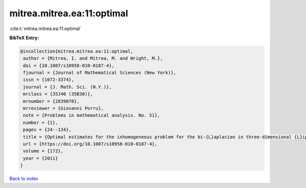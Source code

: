 mitrea.mitrea.ea:11:optimal
===========================

:cite:t:`mitrea.mitrea.ea:11:optimal`

**BibTeX Entry:**

.. code-block:: bibtex

   @incollection{mitrea.mitrea.ea:11:optimal,
    author = {Mitrea, I. and Mitrea, M. and Wright, M.},
    doi = {10.1007/s10958-010-0187-4},
    fjournal = {Journal of Mathematical Sciences (New York)},
    issn = {1072-3374},
    journal = {J. Math. Sci. (N.Y.)},
    mrclass = {35J40 (35B30)},
    mrnumber = {2839870},
    mrreviewer = {Giovanni Porru},
    note = {Problems in mathematical analysis. No. 51},
    number = {1},
    pages = {24--134},
    title = {Optimal estimates for the inhomogeneous problem for the bi-{L}aplacian in three-dimensional {L}ipschitz domains},
    url = {https://doi.org/10.1007/s10958-010-0187-4},
    volume = {172},
    year = {2011}
   }

`Back to index <../By-Cite-Keys.rst>`_

